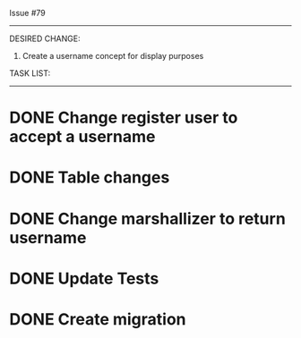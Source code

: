Issue #79
---------

DESIRED CHANGE: 
  1. Create a username concept for display purposes

TASK LIST:
----------
* DONE Change register user to accept a username
* DONE Table changes
* DONE Change marshallizer to return username
* DONE Update Tests
* DONE Create migration

